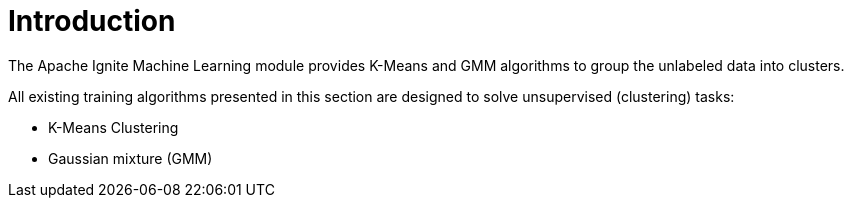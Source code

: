 = Introduction

The Apache Ignite Machine Learning module provides K-Means and GMM algorithms to group the unlabeled data into clusters.

All existing training algorithms presented in this section are designed to solve unsupervised (clustering) tasks:

* K-Means Clustering
* Gaussian mixture (GMM)
